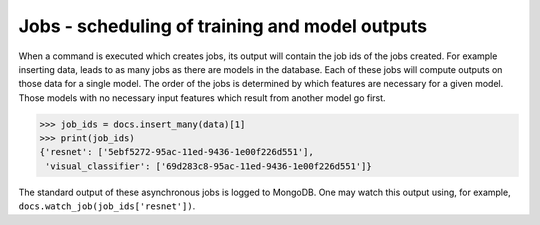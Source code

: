 Jobs - scheduling of training and model outputs
================================================

When a command is executed which creates jobs, its output will contain the job ids of the jobs
created. For example inserting data, leads to as many jobs as there are models in the database.
Each of these jobs will compute outputs on those data for a single model. The order of the jobs
is determined by which features are necessary for a given model. Those models with no necessary
input features which result from another model go first.

.. code-block:: python

    >>> job_ids = docs.insert_many(data)[1]
    >>> print(job_ids)
    {'resnet': ['5ebf5272-95ac-11ed-9436-1e00f226d551'],
     'visual_classifier': ['69d283c8-95ac-11ed-9436-1e00f226d551']}

The standard output of these asynchronous jobs is logged to MongoDB. One may watch this
output using, for example, ``docs.watch_job(job_ids['resnet'])``.

